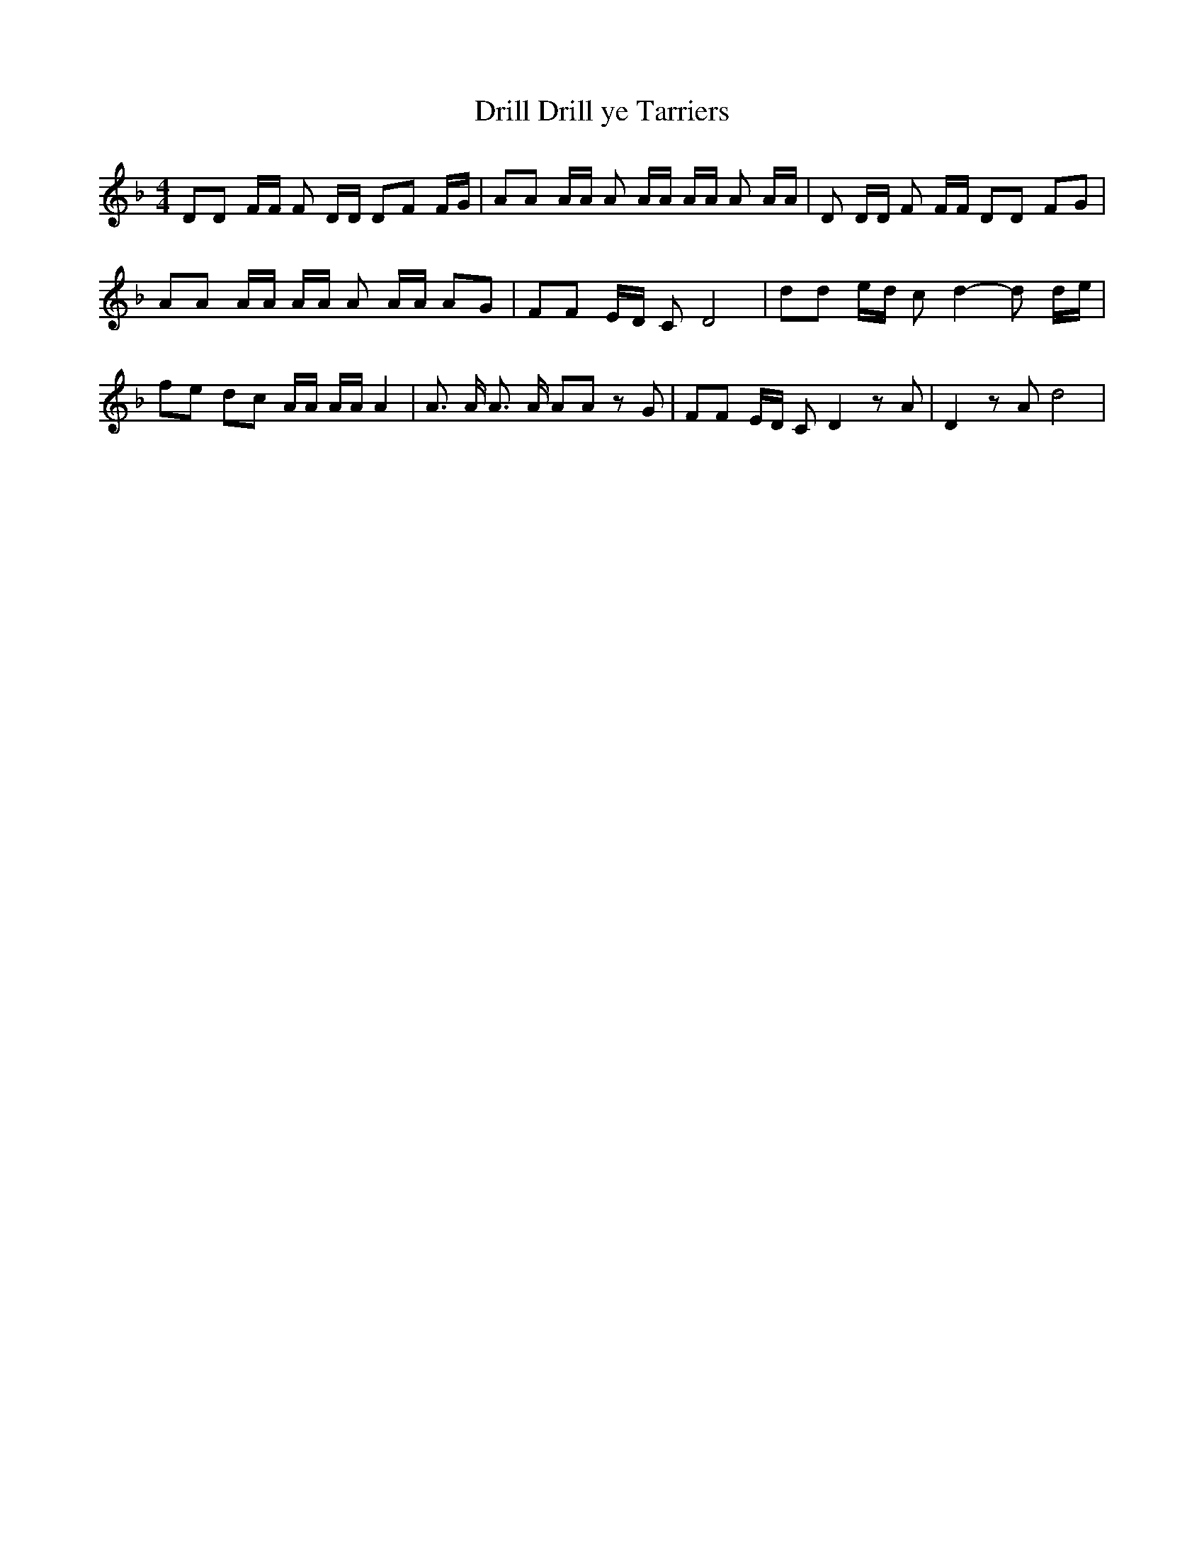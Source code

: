 % Generated more or less automatically by swtoabc by Erich Rickheit KSC
X:1
T:Drill ye Tarriers, Drill
M:4/4
L:1/8
K:F
 DD F/2F/2 F D/2D/2 DF F/2G/2| AA A/2A/2 A A/2A/2 A/2A/2 A A/2A/2|\
 D D/2D/2 F F/2F/2 DD FG| AA A/2A/2 A/2A/2 A A/2A/2 AG| FF E/2D/2 C D4|\
 dd e/2d/2 c d2- d d/2e/2| fe dc A/2A/2 A/2A/2 A2| A3/2 A/2 A3/2 A/2 AA z G|\
 FF E/2D/2 C D2 z A| D2 z A d4|

